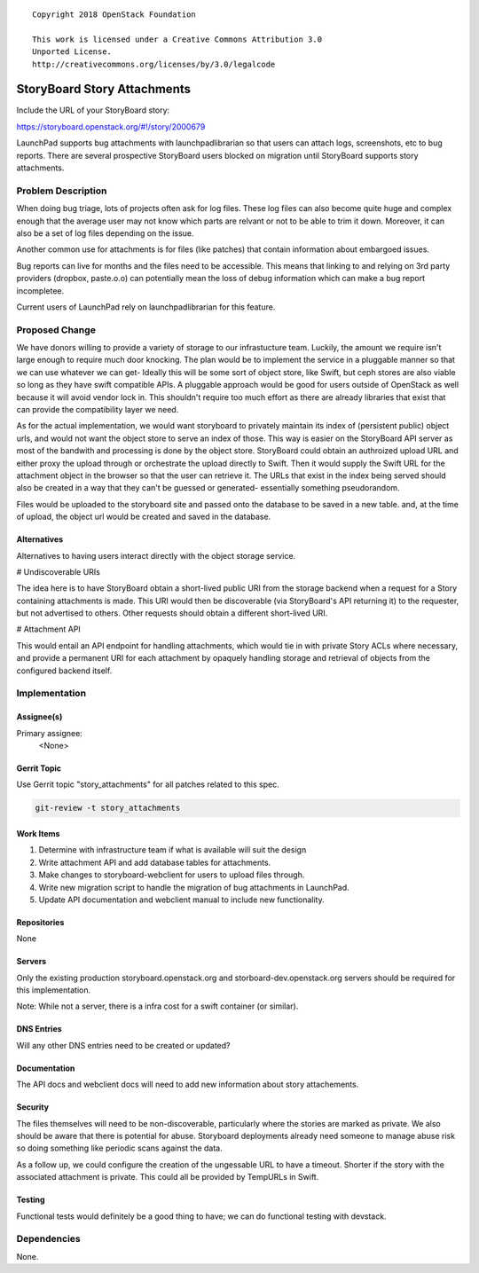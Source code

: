 ::

  Copyright 2018 OpenStack Foundation

  This work is licensed under a Creative Commons Attribution 3.0
  Unported License.
  http://creativecommons.org/licenses/by/3.0/legalcode


============================
StoryBoard Story Attachments
============================

Include the URL of your StoryBoard story:

https://storyboard.openstack.org/#!/story/2000679

LaunchPad supports bug attachments with launchpadlibrarian so that users can attach
logs, screenshots, etc to bug reports. There are several prospective StoryBoard users
blocked on migration until StoryBoard supports story attachments.

Problem Description
===================

When doing bug triage, lots of projects often ask for log files. These log files
can also become quite huge and complex enough that the average user may not know
which parts are relvant or not to be able to trim it down. Moreover, it can also
be a set of log files depending on the issue.

Another common use for attachments is for files (like patches) that contain information
about embargoed issues.

Bug reports can live for months and the files need to be accessible. This means that
linking to and relying on 3rd party providers (dropbox, paste.o.o) can potentially
mean the loss of debug information which can make a bug report incompletee.

Current users of LaunchPad rely on launchpadlibrarian for this feature.

Proposed Change
===============

We have donors willing to provide a variety of storage to our infrastucture team.
Luckily, the amount we require isn't large enough to require much door knocking.
The plan would be to implement the service in a pluggable manner so that we can use
whatever we can get- Ideally this will be some sort of object store, like Swift, but
ceph stores are also viable so long as they have swift compatible APIs. A pluggable
approach would be good for users outside of OpenStack as well because it will avoid
vendor lock in. This shouldn't require too much effort as there are already libraries that
exist that can provide the compatibility layer we need.

As for the actual implementation, we would want storyboard to privately maintain its
index of (persistent public) object urls, and would not want the object store to serve
an index of those. This way is easier on the StoryBoard API server as most of the
bandwith and processing is done by the object store. StoryBoard could obtain an
authroized upload URL and either proxy the upload through or orchestrate the
upload directly to Swift. Then it would supply the Swift URL for the attachment
object in the browser so that the user can retrieve it. The URLs that exist in the
index being served should also be created in a way that they can't be guessed
or generated- essentially something pseudorandom.

Files would be uploaded to the storyboard site and passed onto the database to be
saved in a new table. and, at the time of upload, the object url would be created and
saved in the database.

Alternatives
------------

Alternatives to having users interact directly with the object storage service.

# Undiscoverable URIs

The idea here is to have StoryBoard obtain a short-lived public URI from the storage
backend when a request for a Story containing attachments is made. This URI would
then be discoverable (via StoryBoard's API returning it) to the requester, but not
advertised to others. Other requests should obtain a different short-lived URI.

# Attachment API

This would entail an API endpoint for handling attachments, which would tie in with
private Story ACLs where necessary, and provide a permanent URI for each
attachment by opaquely handling storage and retrieval of objects from the configured
backend itself.

Implementation
==============

Assignee(s)
-----------

Primary assignee:
  <None>


Gerrit Topic
------------

Use Gerrit topic "story_attachments" for all patches related to this spec.

.. code-block:: bash

    git-review -t story_attachments

Work Items
----------

1. Determine with infrastructure team if what is available will suit the design
2. Write attachment API and add database tables for attachments.
3. Make changes to storyboard-webclient for users to upload files through.
4. Write new migration script to handle the migration of bug attachments in LaunchPad.
5. Update API documentation and webclient manual to include new functionality.


Repositories
------------

None

Servers
-------

Only the existing production storyboard.openstack.org and storboard-dev.openstack.org servers
should be required for this implementation.

Note: While not a server, there is a infra cost for a swift container (or similar). 

DNS Entries
-----------

Will any other DNS entries need to be created or updated?

Documentation
-------------

The API docs and webclient docs will need to add new information about story attachements.

Security
--------

The files themselves will need to be non-discoverable, particularly where the stories are
marked as private. We also should be aware that there is potential for abuse. Storyboard
deployments already need someone to manage abuse risk so doing something like periodic
scans against the data.

As a follow up, we could configure the creation of the ungessable URL to have a timeout.
Shorter if the story with the associated attachment is private. This could all be provided by
TempURLs in Swift.

Testing
-------

Functional tests would definitely be a good thing to have; we can do functional testing
with devstack.

Dependencies
============

None.
